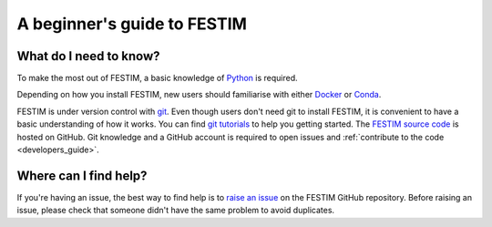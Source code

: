 ============================
A beginner's guide to FESTIM
============================

-----------------------
What do I need to know?
-----------------------

To make the most out of FESTIM, a basic knowledge of `Python <https://www.learnpython.org/>`_ is required.

Depending on how you install FESTIM, new users should familiarise with either `Docker <https://www.docker.com/>`_ or `Conda <https://anaconda.org/>`_.

FESTIM is under version control with `git <https://git-scm.com/>`_. Even though users don't need git to install FESTIM, it is convenient to have a basic understanding of how it works. You can find `git tutorials <https://git-scm.com/doc>`_ to help you getting started. The `FESTIM source code <https://github.com/festim-dev/FESTIM>`_ is hosted on GitHub. Git knowledge and a GitHub account is required to open issues and :ref:`contribute to the code <developers_guide>`.

----------------------
Where can I find help?
----------------------

If you're having an issue, the best way to find help is to `raise an issue <https://github.com/RemDelaporteMathurin/FESTIM/issues/new/choose>`_ on the FESTIM GitHub repository.
Before raising an issue, please check that someone didn't have the same problem to avoid duplicates.

